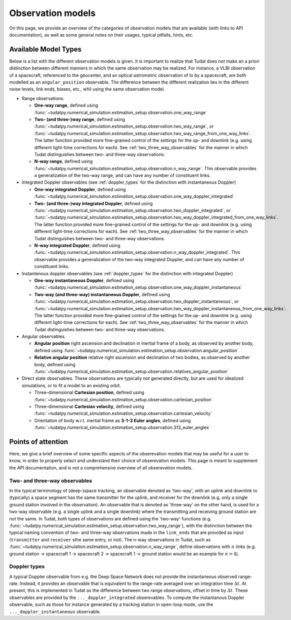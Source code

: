 
.. _observation_model_overview:

==================
Observation models
==================

On this page, we provide an overview of the categories of observation models that are available (with links to API documentation), as well as some general notes on their usages, typical pitfalls, hints, etc.

.. _available_environment_models:

Available Model Types
=====================

Below is a list with the different observation models is given. It is important to realize that Tudat does *not* make an a priori distinction between different manners in which the same observation may be realized. For instance, a VLBI observation of a spacecraft, referenced to the geocenter, and an optical astrometric observation of Io by a spacecraft, are both modelled as an ``angular_position`` observable. The difference between the different realization lies in the different noise levels, link  ends, biases, etc., whil using the same observation model.

* Range observations: 

  * **One-way range**, defined using :func:`~tudatpy.numerical_simulation.estimation_setup.observation.one_way_range`
  * **Two- (and three-)way range**, defined using :func:`~tudatpy.numerical_simulation.estimation_setup.observation.two_way_range`, or  :func:`~tudatpy.numerical_simulation.estimation_setup.observation.two_way_range_from_one_way_links`. The latter function provided more fine-grained control of the settings for the up- and downlink (e.g. using different light-time corrections for each). See :ref:`two_three_way_observables` for the manner in which Tudat distinguishes between two- and three-way observations.
  * **N-way range**, defined using :func:`~tudatpy.numerical_simulation.estimation_setup.observation.n_way_range`. This observable provides a generalization of the two-way range, and can have any number of constituent links.


* Integrated Doppler observables (see :ref:`doppler_types` for the distinction with instantaneous Doppler)

  * **One-way integrated Doppler**, defined using :func:`~tudatpy.numerical_simulation.estimation_setup.observation.one_way_doppler_integrated`
  * **Two- (and three-)way integrated Doppler**, defined using :func:`~tudatpy.numerical_simulation.estimation_setup.observation.two_doppler_integrated`, or  :func:`~tudatpy.numerical_simulation.estimation_setup.observation.two_way_doppler_integrated_from_one_way_links`. The latter function provided more fine-grained control of the settings for the up- and downlink (e.g. using different light-time corrections for each). See :ref:`two_three_way_observables` for the manner in which Tudat distinguishes between two- and three-way observations.
  * **N-way integrated Doppler**, defined using :func:`~tudatpy.numerical_simulation.estimation_setup.observation.n_way_doppler_integrated`. This observable provides a generalization of the two-way integrated Doppler, and can have any number of constituent links.


* Instantenous doppler observables (see :ref:`doppler_types` for the distinction with integrated Doppler)

  * **One-way instantaneous Doppler**, defined using :func:`~tudatpy.numerical_simulation.estimation_setup.observation.one_way_doppler_instantaneous`
  * **Two-way (and three-way) instantaneous Doppler**, defined using :func:`~tudatpy.numerical_simulation.estimation_setup.observation.two_doppler_instantaneous`, or  :func:`~tudatpy.numerical_simulation.estimation_setup.observation.two_way_doppler_instantaneous_from_one_way_links`. The latter function provided more fine-grained control of the settings for the up- and downlink (e.g. using different light-time corrections for each). See :ref:`two_three_way_observables` for the manner in which Tudat distinguishes between two- and three-way observations.


* Angular observables 

  * **Angular position** right ascension and declination in inertial frame of a body, as observed by another body, defined using :func:`~tudatpy.numerical_simulation.estimation_setup.observation.angular_position`
  * **Relative angular position** relative right ascension and declination of two bodies, as observed by another body, defined using :func:`~tudatpy.numerical_simulation.estimation_setup.observation.relatives_angular_position`


* Direct state observables. These observations are typically not generated directly, but are used for idealized simulations, or to fit a model to an existing orbit.

  * Three-dimensional **Cartesian position**, defined using :func:`~tudatpy.numerical_simulation.estimation_setup.observation.cartesian_position`
  * Three-dimensional **Cartesian velocity**, defined using :func:`~tudatpy.numerical_simulation.estimation_setup.observation.cartesian_velocity`
  * Orientation of body w.r.t. inertial frame as **3-1-3 Euler angles**, defined using :func:`~tudatpy.numerical_simulation.estimation_setup.observation.313_euler_angles`


.. _specific_observation_considerations:

Points of attention
===================

Here, we give a brief overview of some specific aspects of the obserevation models that may be useful for a user to
know, in order to properly select and understand their choice of obserevation models.
This page is meant to supplement the API documentation, and is *not* a comprehensive overview of all obserevation models.


.. _two_three_way_observables:

Two- and three-way observables  
------------------------------

In the typical terminology of (deep-)space tracking, an observable denoted as 'two-way', with an uplink and downlink to (typically) a space segment has the same transmitter for the uplink, and receiver for the downlink (e.g. only a single ground station involved in the observation). An observable that is denoted as 'three-way' on the other hand, is used for a two-way observable (e.g. a single uplink and a single downlink) where the transmitting and receiving ground station are *not* the same. In Tudat, both types of observations are defined using the 'two-way' functions (e.g. :func:`~tudatpy.numerical_simulation.estimation_setup.observation.two_way_range`), with the distinction between the typical naming convention of two- and three-way observations made in the ``link_ends`` that are provided as input (``transmitter`` and ``receiver`` sthe same entry, or not). The n-way observations in Tudat, such as :func:`~tudatpy.numerical_simulation.estimation_setup.observation.n_way_range`, define observations with :math:`n` links (e.g. ground station -> spacecraft 1 -> spacecraft 2 -> spacecraft 1  -> ground station would be an example for :math:`n=4`). 


.. _doppler_types:

Doppler types
-------------

A typical Doppler observable from e.g. the Deep Space Network does not provide the instantaneous observed range-rate. Instead, it provides an observable that is equivalent to the range-rate averaged over an integration time :math:`\Delta t`. At present, this is implemented in Tudat as the difference between two range observations, offset in time by :math:`\Delta t`. These observables are provided by the ``..._doppler_integrated`` obserevables. To compute the instantanous Doppler observable, such as those for instance generated by a tracking station in open-loop mode, use the ``..._doppler_instantaneous`` observable. 





